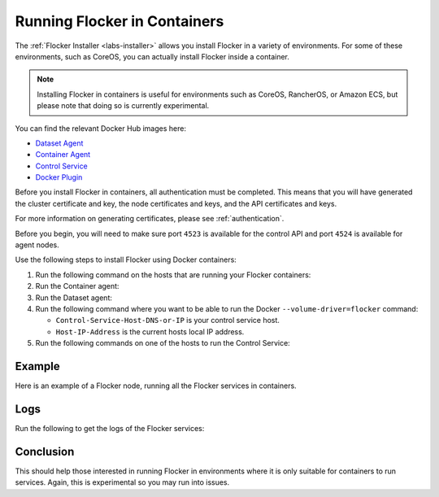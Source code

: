 .. _flocker-containers:

=============================
Running Flocker in Containers
=============================

The :ref:`Flocker Installer <labs-installer>` allows you install Flocker in a variety of environments.
For some of these environments, such as CoreOS, you can actually install Flocker inside a container.

.. note::
   Installing Flocker in containers is useful for environments such as CoreOS, RancherOS, or Amazon ECS, but please note that doing so is currently experimental.

You can find the relevant Docker Hub images here:

* `Dataset Agent <https://hub.docker.com/r/clusterhq/flocker-dataset-agent/>`_
* `Container Agent <https://hub.docker.com/r/clusterhq/flocker-container-agent/>`_
* `Control Service <https://hub.docker.com/r/clusterhq/flocker-control-service/>`_
* `Docker Plugin <https://hub.docker.com/r/clusterhq/flocker-docker-plugin/>`_

Before you install Flocker in containers, all authentication must be completed.
This means that you will have generated the cluster certificate and key, the  node certificates and keys, and the API certificates and keys.

For more information on generating certificates, please see  :ref:`authentication`. 

Before you begin, you will need to make sure port ``4523`` is available for the control API and port ``4524`` is available for agent nodes.

Use the following steps to install Flocker using Docker containers:

#. Run the following command on the hosts that are running your Flocker containers:

   .. prompt:: bash $

      echo > /tmp/flocker-command-log

#. Run the Container agent:

   .. prompt:: bash $

      docker run --restart=always -d --net=host --privileged -v /etc/flocker:/etc/flocker -v /var/run/docker.sock:/var/run/docker.sock --name=flocker-container-agent clusterhq/flocker-container-agent

#. Run the Dataset agent:

   .. prompt:: bash $

      docker run --restart=always -d --net=host --privileged -e DEBUG=1 -v /tmp/flocker-command-log:/tmp/flocker-command-log -v /flocker:/flocker -v /:/host -v /etc/flocker:/etc/flocker -v /dev:/dev --name=flocker-dataset-agent clusterhq/flocker-dataset-agent


#. Run the following command where you want to be able to run the Docker ``--volume-driver=flocker`` command:

   * ``Control-Service-Host-DNS-or-IP`` is your control service host.
   * ``Host-IP-Address`` is the current hosts local IP address.

   .. prompt:: bash $

      docker run --restart=always -d --net=host --privileged -e FLOCKER_CONTROL_SERVICE_BASE_URL=<Control-Service-Host-DNS-or-IP>:4523/v1 -e MY_NETWORK_IDENTITY=<Host-IP-Address> -v /etc/flocker:/etc/flocker -v /run/docker:/run/docker --name=flocker-docker-plugin clusterhq/flocker-docker-plugin

#. Run the following commands on one of the hosts to run the Control Service:

   .. prompt:: bash $

      docker run --name=flocker-control-volume -v /var/lib/flocker clusterhq/flocker-control-service true

   .. prompt:: bash $

      docker run --restart=always -d --net=host -v /etc/flocker:/etc/flocker --volumes-from=flocker-control-volume --name=flocker-control-service clusterhq/flocker-control-service

Example
=======

Here is an example of a Flocker node, running all the Flocker services in containers.

.. prompt:: bash $

    # docker ps
    CONTAINER ID        IMAGE                               COMMAND                  CREATED             STATUS              PORTS                        NAMES
    2c09fcb11e80        clusterhq/flocker-docker-plugin     "flocker-docker-plugi"   2 seconds ago       Up 1 seconds                                     flocker-docker-plugin
    47ee43d887d1        clusterhq/flocker-control-service   "/usr/sbin/flocker-co"   48 minutes ago      Up 48 minutes                                    flocker-control-service
    46710d9165f0        clusterhq/flocker-dataset-agent     "/tmp/wrap_dataset_ag"   51 minutes ago      Up 51 minutes                                    flocker-dataset-agent
    e168c6f728a2        clusterhq/flocker-container-agent   "/usr/sbin/flocker-co"   53 minutes ago      Up 53 minutes                                    flocker-container-agent


Logs
====

Run the following to get the logs of the Flocker services:

.. prompt:: bash $

    docker logs flocker-control-service


Conclusion
==========

This should help those interested in running Flocker in environments where it is only suitable for containers to run services.
Again, this is experimental so you may run into issues.
